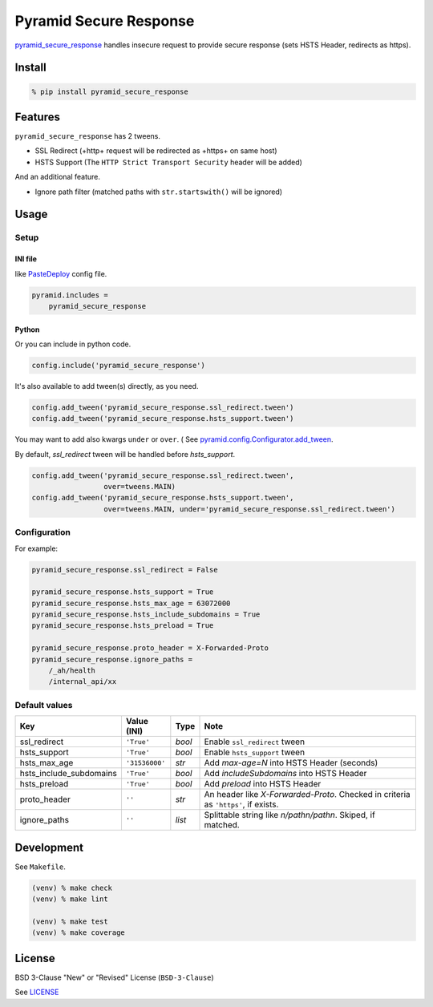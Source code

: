 Pyramid Secure Response
=======================

.. image:: https://gitlab.com/grauwoelfchen/pyramid_secure_response/badges/master/pipeline.svg
    :target: https://gitlab.com/grauwoelfchen/pyramid_secure_response/commits/master

.. image:: https://gitlab.com/grauwoelfchen/pyramid_secure_response/badges/master/coverage.svg
    :target: https://gitlab.com/grauwoelfchen/pyramid_secure_response/commits/master


`pyramid_secure_response`_ handles insecure request to provide secure response
(sets HSTS Header, redirects as https).


Install
-------

.. code:: zsh

    % pip install pyramid_secure_response


Features
--------

``pyramid_secure_response`` has 2 tweens.

* SSL Redirect (+http+ request will be redirected as +https+ on same host)
* HSTS Support (The ``HTTP Strict Transport Security`` header will be added)

And an additional feature.

* Ignore path filter (matched paths with ``str.startswith()`` will be ignored)


Usage
-----

Setup
*****

INI file
~~~~~~~~

like `PasteDeploy`_ config file.

.. code:: text

    pyramid.includes =
        pyramid_secure_response

Python
~~~~~~

Or you can include in python code.

.. code:: python

    config.include('pyramid_secure_response')

It's also available to add tween(s) directly, as you need.

.. code:: python

    config.add_tween('pyramid_secure_response.ssl_redirect.tween')
    config.add_tween('pyramid_secure_response.hsts_support.tween')

You may want to add also kwargs ``under`` or ``over``. (
See `pyramid.config.Configurator.add_tween`_.

By default, *ssl_redirect* tween will be handled before *hsts_support*.

.. code:: python

    config.add_tween('pyramid_secure_response.ssl_redirect.tween',
                     over=tweens.MAIN)
    config.add_tween('pyramid_secure_response.hsts_support.tween',
                     over=tweens.MAIN, under='pyramid_secure_response.ssl_redirect.tween')

Configuration
*************

For example:

.. code:: text

    pyramid_secure_response.ssl_redirect = False

    pyramid_secure_response.hsts_support = True
    pyramid_secure_response.hsts_max_age = 63072000
    pyramid_secure_response.hsts_include_subdomains = True
    pyramid_secure_response.hsts_preload = True

    pyramid_secure_response.proto_header = X-Forwarded-Proto
    pyramid_secure_response.ignore_paths =
        /_ah/health
        /internal_api/xx


Default values
**************

+-------------------------+----------------+--------+-------------------------+
| Key                     | Value (INI)    | Type   | Note                    |
+=========================+================+========+=========================+
| ssl_redirect            | ``'True'``     | *bool* | Enable ``ssl_redirect`` |
|                         |                |        | tween                   |
+-------------------------+----------------+--------+-------------------------+
| hsts_support            | ``'True'``     | *bool* | Enable ``hsts_support`` |
|                         |                |        | tween                   |
+-------------------------+----------------+--------+-------------------------+
| hsts_max_age            | ``'31536000'`` | *str*  | Add *max-age=N* into    |
|                         |                |        | HSTS Header (seconds)   |
+-------------------------+----------------+--------+-------------------------+
| hsts_include_subdomains | ``'True'``     | *bool* | Add *includeSubdomains* |
|                         |                |        | into HSTS Header        |
+-------------------------+----------------+--------+-------------------------+
| hsts_preload            | ``'True'``     | *bool* | Add *preload* into      |
|                         |                |        | HSTS Header             |
+-------------------------+----------------+--------+-------------------------+
| proto_header            | ``''``         | *str*  | An header like          |
|                         |                |        | *X-Forwarded-Proto*.    |
|                         |                |        | Checked in criteria as  |
|                         |                |        | ``'https'``, if exists. |
+-------------------------+----------------+--------+-------------------------+
| ignore_paths            | ``''``         | *list* | Splittable string like  |
|                         |                |        | *\n/path\n/path\n*.     |
|                         |                |        | Skiped, if matched.     |
+-------------------------+----------------+--------+-------------------------+



Development
-----------

See ``Makefile``.

.. code:: zsh

    (venv) % make check
    (venv) % make lint

    (venv) % make test
    (venv) % make coverage


License
-------

BSD 3-Clause "New" or "Revised" License (``BSD-3-Clause``)

See `LICENSE`_


.. _`pyramid_secure_response`: /
.. _`PasteDeploy`: https://docs.pylonsproject.org/projects/pyramid/en/latest/narr/paste.html
.. _`pyramid.config.Configurator.add_tween`: https://docs.pylonsproject.org/projects/pyramid/en/latest/api/config.html#pyramid.config.Configurator.add_tween
.. _`LICENSE`: LICENSE
